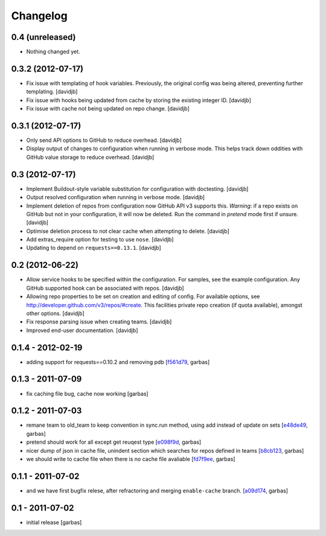 Changelog
=========

0.4 (unreleased)
----------------

- Nothing changed yet.


0.3.2 (2012-07-17)
------------------

- Fix issue with templating of hook variables. Previously,
  the original config was being altered, preventing further
  templating.
  [davidjb]
- Fix issue with hooks being updated from cache by storing the
  existing integer ID.
  [davidjb]
- Fix issue with cache not being updated on repo change.
  [davidjb]


0.3.1 (2012-07-17)
------------------

- Only send API options to GitHub to reduce overhead.
  [davidjb]
- Display output of changes to configuration when running in verbose 
  mode. This helps track down oddities with GitHub value storage to
  reduce overhead.
  [davidjb]


0.3 (2012-07-17)
----------------

- Implement Buildout-style variable substitution for configuration with
  doctesting. 
  [davidjb]
- Output resolved configuration when running in verbose mode.
  [davidjb]
- Implement deletion of repos from configuration now GitHub API v3 
  supports this. *Warning*: if a repo exists on GitHub but not in 
  your configuration, it will now be deleted. Run the command in
  `pretend` mode first if unsure.
  [davidjb]
- Optimise deletion process to not clear cache when attempting to 
  delete.
  [davidjb]
- Add extras_require option for testing to use ``nose``.
  [davidjb]
- Updating to depend on ``requests==0.13.1``.
  [davidjb] 


0.2 (2012-06-22)
----------------

- Allow service hooks to be specified within the configuration.
  For samples, see the example configuration. Any GitHub supported
  hook can be associated with repos.
  [davidjb]
- Allowing repo properties to be set on creation and editing of config.
  For available options, see http://developer.github.com/v3/repos/#create.
  This facilities private repo creation (if quota available), amongst other
  options.
  [davidjb]
- Fix response parsing issue when creating teams.
  [davidjb]
- Improved end-user documentation.
  [davidjb]

0.1.4 - 2012-02-19
------------------

- adding support for requests==0.10.2 and removing pdb
  [`f561d79`_, garbas]

0.1.3 - 2011-07-09
------------------

- fix caching file bug, cache now working
  [garbas]

0.1.2 - 2011-07-03
------------------

- remane team to old_team to keep convention in sync.run method, using
  add instead of update on sets
  [`e48de49`_, garbas]
- pretend should work for all except get reuqest type
  [`e098f9d`_, garbas]
- nicer dump of json in cache file, unindent section which searches for
  repos defined in teams
  [`b8cb123`_, garbas]
- we should write to cache file when there is no cache file avaliable
  [`fd7f9ee`_, garbas]

0.1.1 - 2011-07-02
------------------

- and we have first bugfix relese, after refractoring and merging
  ``enable-cache`` branch.
  [`a09d174`_, garbas]


0.1 - 2011-07-02
----------------

- initial release
  [garbas]

.. _`f561d79`: https://github.com/garbas/github-collective/commit/f561d79
.. _`e48de49`: https://github.com/garbas/github-collective/commit/e48de49
.. _`e098f9d`: https://github.com/garbas/github-collective/commit/e098f9d
.. _`b8cb123`: https://github.com/garbas/github-collective/commit/b8cb123
.. _`fd7f9ee`: https://github.com/garbas/github-collective/commit/fd7f9ee
.. _`a09d174`: https://github.com/garbas/github-collective/commit/a09d174
